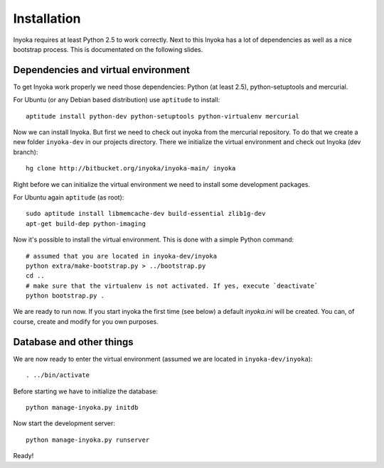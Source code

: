 ============
Installation
============

Inyoka requires at least Python 2.5 to work correctly. Next to this Inyoka has
a lot of dependencies as well as a nice bootstrap process. This is documentated
on the following slides.


Dependencies and virtual environment
====================================

To get Inyoka work properly we need those dependencies: Python (at least 2.5),
python-setuptools and mercurial.

For Ubuntu (or any Debian based distribution) use ``aptitude`` to install::

    aptitude install python-dev python-setuptools python-virtualenv mercurial

Now we can install Inyoka. But first we need to check out inyoka from the
mercurial repository. To do that we create a new folder ``inyoka-dev`` in our
projects directory. There we initialize the virtual environment and check out
Inyoka (dev branch)::

    hg clone http://bitbucket.org/inyoka/inyoka-main/ inyoka

Right before we can initialize the virtual environment we need to install some
development packages.

For Ubuntu again ``aptitude`` (as root)::

    sudo aptitude install libmemcache-dev build-essential zlib1g-dev
    apt-get build-dep python-imaging

Now it's possible to install the virtual environment. This is done with a simple
Python command::

    # assumed that you are located in inyoka-dev/inyoka
    python extra/make-bootstrap.py > ../bootstrap.py
    cd ..
    # make sure that the virtualenv is not activated. If yes, execute `deactivate`
    python bootstrap.py .

We are ready to run now.  If you start inyoka the first time (see below) a
default `inyoka.ini` will be created.  You can, of course, create and modify
for you own purposes.


Database and other things
=========================

We are now ready to enter the virtual environment (assumed we are located in
``inyoka-dev/inyoka``)::

    . ../bin/activate
    
Before starting we have to initialize the database::

    python manage-inyoka.py initdb

Now start the development server::

    python manage-inyoka.py runserver

Ready!
